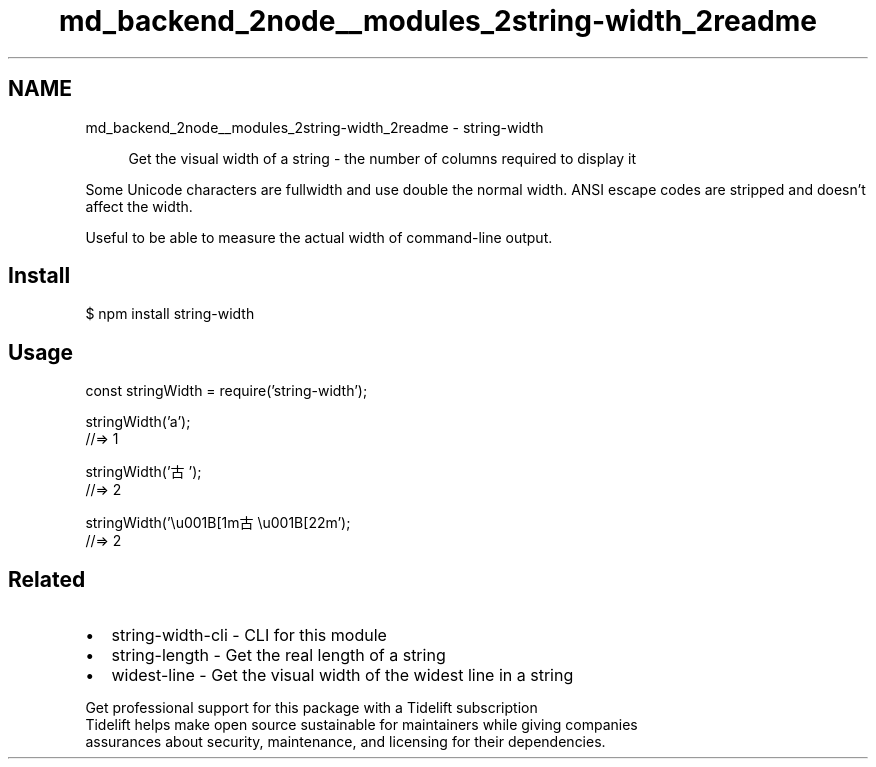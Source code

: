 .TH "md_backend_2node__modules_2string-width_2readme" 3 "My Project" \" -*- nroff -*-
.ad l
.nh
.SH NAME
md_backend_2node__modules_2string-width_2readme \- string-width 
.PP
 
.PP
.RS 4
Get the visual width of a string - the number of columns required to display it 
.RE
.PP
.PP
Some Unicode characters are \fRfullwidth\fP and use double the normal width\&. \fRANSI escape codes\fP are stripped and doesn't affect the width\&.
.PP
Useful to be able to measure the actual width of command-line output\&.
.SH "Install"
.PP
.PP
.nf
$ npm install string\-width
.fi
.PP
.SH "Usage"
.PP
.PP
.nf
const stringWidth = require('string\-width');

stringWidth('a');
//=> 1

stringWidth('古');
//=> 2

stringWidth('\\u001B[1m古\\u001B[22m');
//=> 2
.fi
.PP
.SH "Related"
.PP
.IP "\(bu" 2
\fRstring-width-cli\fP - CLI for this module
.IP "\(bu" 2
\fRstring-length\fP - Get the real length of a string
.IP "\(bu" 2
\fRwidest-line\fP - Get the visual width of the widest line in a string
.PP
.PP
.PP
.PP
 \fB \fRGet professional support for this package with a Tidelift subscription\fP \fP 
.br
 \*< Tidelift helps make open source sustainable for maintainers while giving companies
.br
assurances about security, maintenance, and licensing for their dependencies\&. \*>   
